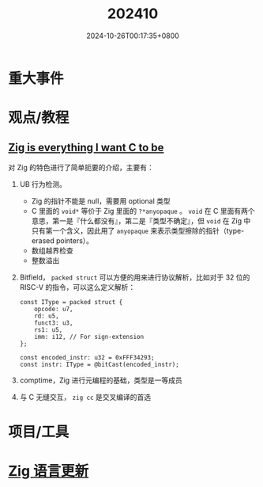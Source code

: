 #+TITLE: 202410
#+DATE: 2024-10-26T00:17:35+0800
#+LASTMOD: 2024-10-26T13:05:32+0800
* 重大事件
* 观点/教程
** [[https://mrcat.au/blog/zig_is_cool/][Zig is everything I want C to be]]
对 Zig 的特色进行了简单扼要的介绍，主要有：
1. UB 行为检测。
   - Zig 的指针不能是 null，需要用 optional 类型
   - C 里面的 =void*= 等价于 Zig 里面的 =?*anyopaque= 。 =void= 在 C 里面有两个意思，第一是『什么都没有』，第二是『类型不确定』，但 =void= 在 Zig 中只有第一个含义，因此用了 =anyopaque= 来表示类型擦除的指针（type-erased pointers）。
   - 数组越界检查
   - 整数溢出
2. Bitfield， =packed struct= 可以方便的用来进行协议解析，比如对于 32 位的 RISC-V 的指令，可以这么定义解析：
   #+begin_src zig
const IType = packed struct {
    opcode: u7,
    rd: u5,
    funct3: u3,
    rs1: u5,
    imm: i12, // For sign-extension
};

const encoded_instr: u32 = 0xFFF34293;
const instr: IType = @bitCast(encoded_instr);
   #+end_src
3. comptime，Zig 进行元编程的基础，类型是一等成员
4. 与 C 无缝交互， =zig cc= 是交叉编译的首选

* 项目/工具
* [[https://github.com/ziglang/zig/pulls?page=1&q=+is%3Aclosed+is%3Apr+closed%3A2024-10-01..2024-11-01][Zig 语言更新]]
